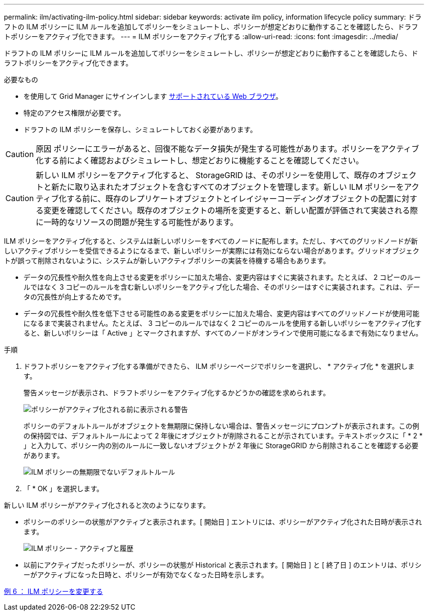 ---
permalink: ilm/activating-ilm-policy.html 
sidebar: sidebar 
keywords: activate ilm policy, information lifecycle policy 
summary: ドラフトの ILM ポリシーに ILM ルールを追加してポリシーをシミュレートし、ポリシーが想定どおりに動作することを確認したら、ドラフトポリシーをアクティブ化できます。 
---
= ILM ポリシーをアクティブ化する
:allow-uri-read: 
:icons: font
:imagesdir: ../media/


[role="lead"]
ドラフトの ILM ポリシーに ILM ルールを追加してポリシーをシミュレートし、ポリシーが想定どおりに動作することを確認したら、ドラフトポリシーをアクティブ化できます。

.必要なもの
* を使用して Grid Manager にサインインします xref:../admin/web-browser-requirements.adoc[サポートされている Web ブラウザ]。
* 特定のアクセス権限が必要です。
* ドラフトの ILM ポリシーを保存し、シミュレートしておく必要があります。



CAUTION: 原因 ポリシーにエラーがあると、回復不能なデータ損失が発生する可能性があります。ポリシーをアクティブ化する前によく確認およびシミュレートし、想定どおりに機能することを確認してください。


CAUTION: 新しい ILM ポリシーをアクティブ化すると、 StorageGRID は、そのポリシーを使用して、既存のオブジェクトと新たに取り込まれたオブジェクトを含むすべてのオブジェクトを管理します。新しい ILM ポリシーをアクティブ化する前に、既存のレプリケートオブジェクトとイレイジャーコーディングオブジェクトの配置に対する変更を確認してください。既存のオブジェクトの場所を変更すると、新しい配置が評価されて実装される際に一時的なリソースの問題が発生する可能性があります。

ILM ポリシーをアクティブ化すると、システムは新しいポリシーをすべてのノードに配布します。ただし、すべてのグリッドノードが新しいアクティブポリシーを受信できるようになるまで、新しいポリシーが実際には有効にならない場合があります。グリッドオブジェクトが誤って削除されないように、システムが新しいアクティブポリシーの実装を待機する場合もあります。

* データの冗長性や耐久性を向上させる変更をポリシーに加えた場合、変更内容はすぐに実装されます。たとえば、 2 コピーのルールではなく 3 コピーのルールを含む新しいポリシーをアクティブ化した場合、そのポリシーはすぐに実装されます。これは、データの冗長性が向上するためです。
* データの冗長性や耐久性を低下させる可能性のある変更をポリシーに加えた場合、変更内容はすべてのグリッドノードが使用可能になるまで実装されません。たとえば、 3 コピーのルールではなく 2 コピーのルールを使用する新しいポリシーをアクティブ化すると、新しいポリシーは「 Active 」とマークされますが、すべてのノードがオンラインで使用可能になるまで有効になりません。


.手順
. ドラフトポリシーをアクティブ化する準備ができたら、 ILM ポリシーページでポリシーを選択し、 * アクティブ化 * を選択します。
+
警告メッセージが表示され、ドラフトポリシーをアクティブ化するかどうかの確認を求められます。

+
image::../media/ilm_policy_activate_warning.gif[ポリシーがアクティブ化される前に表示される警告]

+
ポリシーのデフォルトルールがオブジェクトを無期限に保持しない場合は、警告メッセージにプロンプトが表示されます。この例の保持図では、デフォルトルールによって 2 年後にオブジェクトが削除されることが示されています。テキストボックスに「 * 2 * 」と入力して、ポリシー内の別のルールに一致しないオブジェクトが 2 年後に StorageGRID から削除されることを確認する必要があります。

+
image::../media/ilm_policy_default_rule_not_forever_prompt.png[ILM ポリシーの無期限でないデフォルトルール]

. 「 * OK 」を選択します。


新しい ILM ポリシーがアクティブ化されると次のようになります。

* ポリシーのポリシーの状態がアクティブと表示されます。[ 開始日 ] エントリには、ポリシーがアクティブ化された日時が表示されます。
+
image::../media/ilm_policies_active_and_historical.gif[ILM ポリシー - アクティブと履歴]

* 以前にアクティブだったポリシーが、ポリシーの状態が Historical と表示されます。[ 開始日 ] と [ 終了日 ] のエントリは、ポリシーがアクティブになった日時と、ポリシーが有効でなくなった日時を示します。


xref:example-6-changing-ilm-policy.adoc[例 6 ： ILM ポリシーを変更する]
